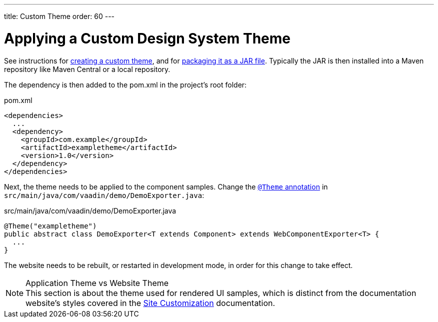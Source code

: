 ---
title: Custom Theme
order: 60
---

= Applying a Custom Design System Theme

See instructions for <<{articles}/ds/customization/custom-theme#,creating a custom theme>>, and for <<{articles}/ds/customization/custom-theme-packaging#,packaging it as a JAR file>>.
Typically the JAR is then installed into a Maven repository like Maven Central or a local repository.

The dependency is then added to the [filename]#pom.xml# in the project's root folder:

.[filename]#pom.xml#
[source,xml]
----
<dependencies>
  ...
  <dependency>
    <groupId>com.example</groupId>
    <artifactId>exampletheme</artifactId>
    <version>1.0</version>
  </dependency>
</dependencies>
----

Next, the theme needs to be applied to the component samples.
Change the <<{articles}/ds/customization/custom-theme/#applying-a-custom-theme, `@Theme` annotation>> in `src/main/java/com/vaadin/demo/DemoExporter.java`:

.[filename]#src/main/java/com/vaadin/demo/DemoExporter.java#
[source,java]
----
@Theme("exampletheme")
public abstract class DemoExporter<T extends Component> extends WebComponentExporter<T> {
  ...
}
----

The website needs to be rebuilt, or restarted in development mode, in order for this change to take effect.

.Application Theme vs Website Theme
[NOTE]
This section is about the theme used for rendered UI samples, which is distinct from the documentation website's styles covered in the <<customization#,Site Customization>> documentation.
